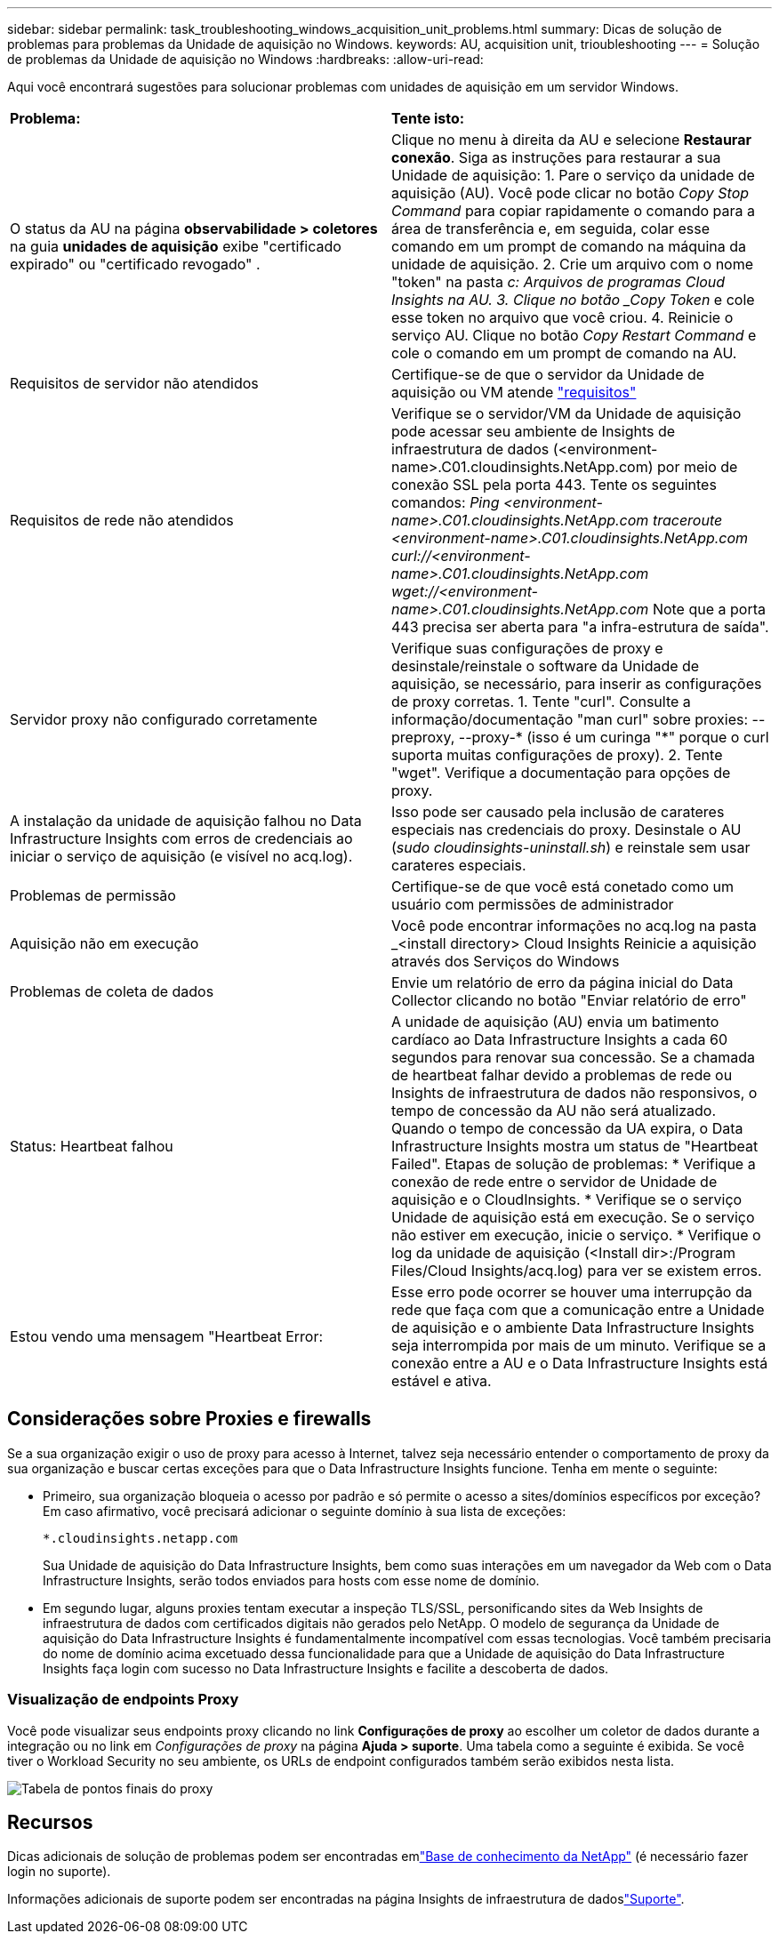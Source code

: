 ---
sidebar: sidebar 
permalink: task_troubleshooting_windows_acquisition_unit_problems.html 
summary: Dicas de solução de problemas para problemas da Unidade de aquisição no Windows. 
keywords: AU, acquisition unit, trioubleshooting 
---
= Solução de problemas da Unidade de aquisição no Windows
:hardbreaks:
:allow-uri-read: 


[role="lead"]
Aqui você encontrará sugestões para solucionar problemas com unidades de aquisição em um servidor Windows.

|===


| *Problema:* | *Tente isto:* 


| O status da AU na página *observabilidade > coletores* na guia *unidades de aquisição* exibe "certificado expirado" ou "certificado revogado" . | Clique no menu à direita da AU e selecione *Restaurar conexão*. Siga as instruções para restaurar a sua Unidade de aquisição: 1. Pare o serviço da unidade de aquisição (AU). Você pode clicar no botão _Copy Stop Command_ para copiar rapidamente o comando para a área de transferência e, em seguida, colar esse comando em um prompt de comando na máquina da unidade de aquisição. 2. Crie um arquivo com o nome "token" na pasta _c: Arquivos de programas Cloud Insights na AU. 3. Clique no botão _Copy Token_ e cole esse token no arquivo que você criou. 4. Reinicie o serviço AU. Clique no botão _Copy Restart Command_ e cole o comando em um prompt de comando na AU. 


| Requisitos de servidor não atendidos | Certifique-se de que o servidor da Unidade de aquisição ou VM atende link:concept_acquisition_unit_requirements.html["requisitos"] 


| Requisitos de rede não atendidos | Verifique se o servidor/VM da Unidade de aquisição pode acessar seu ambiente de Insights de infraestrutura de dados (<environment-name>.C01.cloudinsights.NetApp.com) por meio de conexão SSL pela porta 443. Tente os seguintes comandos: _Ping <environment-name>.C01.cloudinsights.NetApp.com_ _traceroute <environment-name>.C01.cloudinsights.NetApp.com_ _curl://<environment-name>.C01.cloudinsights.NetApp.com_ _wget://<environment-name>.C01.cloudinsights.NetApp.com_ Note que a porta 443 precisa ser aberta para "a infra-estrutura de saída". 


| Servidor proxy não configurado corretamente | Verifique suas configurações de proxy e desinstale/reinstale o software da Unidade de aquisição, se necessário, para inserir as configurações de proxy corretas. 1. Tente "curl". Consulte a informação/documentação "man curl" sobre proxies: --preproxy, --proxy-* (isso é um curinga "*" porque o curl suporta muitas configurações de proxy). 2. Tente "wget". Verifique a documentação para opções de proxy. 


| A instalação da unidade de aquisição falhou no Data Infrastructure Insights com erros de credenciais ao iniciar o serviço de aquisição (e visível no acq.log). | Isso pode ser causado pela inclusão de carateres especiais nas credenciais do proxy. Desinstale o AU (_sudo cloudinsights-uninstall.sh_) e reinstale sem usar carateres especiais. 


| Problemas de permissão | Certifique-se de que você está conetado como um usuário com permissões de administrador 


| Aquisição não em execução | Você pode encontrar informações no acq.log na pasta _<install directory> Cloud Insights Reinicie a aquisição através dos Serviços do Windows 


| Problemas de coleta de dados | Envie um relatório de erro da página inicial do Data Collector clicando no botão "Enviar relatório de erro" 


| Status: Heartbeat falhou | A unidade de aquisição (AU) envia um batimento cardíaco ao Data Infrastructure Insights a cada 60 segundos para renovar sua concessão. Se a chamada de heartbeat falhar devido a problemas de rede ou Insights de infraestrutura de dados não responsivos, o tempo de concessão da AU não será atualizado. Quando o tempo de concessão da UA expira, o Data Infrastructure Insights mostra um status de "Heartbeat Failed". Etapas de solução de problemas: * Verifique a conexão de rede entre o servidor de Unidade de aquisição e o CloudInsights. * Verifique se o serviço Unidade de aquisição está em execução. Se o serviço não estiver em execução, inicie o serviço. * Verifique o log da unidade de aquisição (<Install dir>:/Program Files/Cloud Insights/acq.log) para ver se existem erros. 


| Estou vendo uma mensagem "Heartbeat Error: | Esse erro pode ocorrer se houver uma interrupção da rede que faça com que a comunicação entre a Unidade de aquisição e o ambiente Data Infrastructure Insights seja interrompida por mais de um minuto. Verifique se a conexão entre a AU e o Data Infrastructure Insights está estável e ativa. 
|===


== Considerações sobre Proxies e firewalls

Se a sua organização exigir o uso de proxy para acesso à Internet, talvez seja necessário entender o comportamento de proxy da sua organização e buscar certas exceções para que o Data Infrastructure Insights funcione. Tenha em mente o seguinte:

* Primeiro, sua organização bloqueia o acesso por padrão e só permite o acesso a sites/domínios específicos por exceção? Em caso afirmativo, você precisará adicionar o seguinte domínio à sua lista de exceções:
+
 *.cloudinsights.netapp.com
+
Sua Unidade de aquisição do Data Infrastructure Insights, bem como suas interações em um navegador da Web com o Data Infrastructure Insights, serão todos enviados para hosts com esse nome de domínio.

* Em segundo lugar, alguns proxies tentam executar a inspeção TLS/SSL, personificando sites da Web Insights de infraestrutura de dados com certificados digitais não gerados pelo NetApp. O modelo de segurança da Unidade de aquisição do Data Infrastructure Insights é fundamentalmente incompatível com essas tecnologias. Você também precisaria do nome de domínio acima excetuado dessa funcionalidade para que a Unidade de aquisição do Data Infrastructure Insights faça login com sucesso no Data Infrastructure Insights e facilite a descoberta de dados.




=== Visualização de endpoints Proxy

Você pode visualizar seus endpoints proxy clicando no link *Configurações de proxy* ao escolher um coletor de dados durante a integração ou no link em _Configurações de proxy_ na página *Ajuda > suporte*. Uma tabela como a seguinte é exibida. Se você tiver o Workload Security no seu ambiente, os URLs de endpoint configurados também serão exibidos nesta lista.

image:ProxyEndpoints_NewTable.png["Tabela de pontos finais do proxy"]



== Recursos

Dicas adicionais de solução de problemas podem ser encontradas emlink:https://kb.netapp.com/Cloud/ncds/nds/dii/dii_kbs["Base de conhecimento da NetApp"] (é necessário fazer login no suporte).

Informações adicionais de suporte podem ser encontradas na página Insights de infraestrutura de dadoslink:concept_requesting_support.html["Suporte"].
